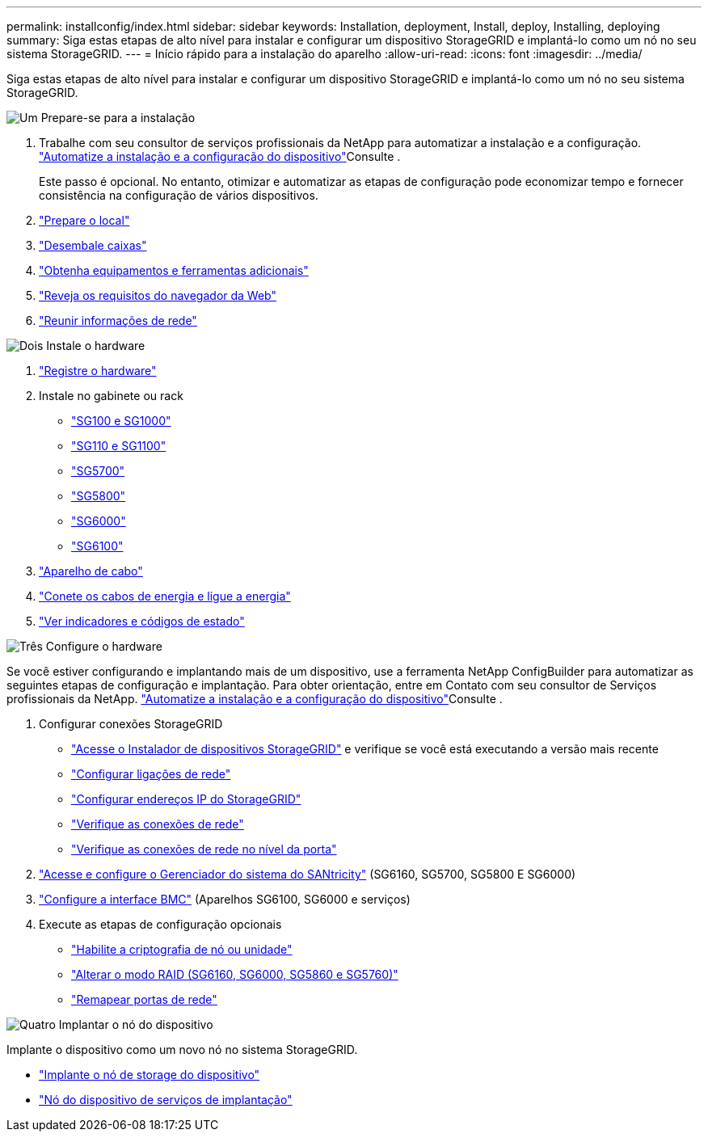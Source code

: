 ---
permalink: installconfig/index.html 
sidebar: sidebar 
keywords: Installation, deployment, Install, deploy, Installing, deploying 
summary: Siga estas etapas de alto nível para instalar e configurar um dispositivo StorageGRID e implantá-lo como um nó no seu sistema StorageGRID. 
---
= Início rápido para a instalação do aparelho
:allow-uri-read: 
:icons: font
:imagesdir: ../media/


[role="lead"]
Siga estas etapas de alto nível para instalar e configurar um dispositivo StorageGRID e implantá-lo como um nó no seu sistema StorageGRID.

.image:https://raw.githubusercontent.com/NetAppDocs/common/main/media/number-1.png["Um"] Prepare-se para a instalação
[role="quick-margin-list"]
. Trabalhe com seu consultor de serviços profissionais da NetApp para automatizar a instalação e a configuração. link:automating-appliance-installation-and-configuration.html["Automatize a instalação e a configuração do dispositivo"]Consulte .
+
Este passo é opcional. No entanto, otimizar e automatizar as etapas de configuração pode economizar tempo e fornecer consistência na configuração de vários dispositivos.

. link:preparing-site.html["Prepare o local"]
. link:unpacking-boxes.html["Desembale caixas"]
. link:obtaining-additional-equipment-and-tools.html["Obtenha equipamentos e ferramentas adicionais"]
. https://docs.netapp.com/us-en/storagegrid/admin/web-browser-requirements.html["Reveja os requisitos do navegador da Web"^]
. link:reviewing-appliance-network-connections.html["Reunir informações de rede"]


.image:https://raw.githubusercontent.com/NetAppDocs/common/main/media/number-2.png["Dois"] Instale o hardware
[role="quick-margin-list"]
. link:registering-hardware.html["Registre o hardware"]
. Instale no gabinete ou rack
+
** link:installing-appliance-in-cabinet-or-rack-sg100-and-sg1000.html["SG100 e SG1000"]
** link:installing-appliance-in-cabinet-or-rack-sg110-and-sg1100.html["SG110 e SG1100"]
** link:installing-appliance-in-cabinet-or-rack-sg5700.html["SG5700"]
** link:installing-appliance-in-cabinet-or-rack-sg5800.html["SG5800"]
** link:installing-hardware-sg6000.html["SG6000"]
** link:installing-hardware-sg6100.html["SG6100"]


. link:cabling-appliance.html["Aparelho de cabo"]
. link:connecting-power-cords-and-applying-power.html["Conete os cabos de energia e ligue a energia"]
. link:viewing-status-indicators.html["Ver indicadores e códigos de estado"]


.image:https://raw.githubusercontent.com/NetAppDocs/common/main/media/number-3.png["Três"] Configure o hardware
[role="quick-margin-para"]
Se você estiver configurando e implantando mais de um dispositivo, use a ferramenta NetApp ConfigBuilder para automatizar as seguintes etapas de configuração e implantação. Para obter orientação, entre em Contato com seu consultor de Serviços profissionais da NetApp. link:automating-appliance-installation-and-configuration.html["Automatize a instalação e a configuração do dispositivo"]Consulte .

[role="quick-margin-list"]
. Configurar conexões StorageGRID
+
** link:accessing-storagegrid-appliance-installer.html["Acesse o Instalador de dispositivos StorageGRID"] e verifique se você está executando a versão mais recente
** link:configuring-network-links.html["Configurar ligações de rede"]
** link:setting-ip-configuration.html["Configurar endereços IP do StorageGRID"]
** link:verifying-network-connections.html["Verifique as conexões de rede"]
** link:verifying-port-level-network-connections.html["Verifique as conexões de rede no nível da porta"]


. link:accessing-and-configuring-santricity-system-manager.html["Acesse e configure o Gerenciador do sistema do SANtricity"] (SG6160, SG5700, SG5800 E SG6000)
. link:configuring-bmc-interface.html["Configure a interface BMC"] (Aparelhos SG6100, SG6000 e serviços)
. Execute as etapas de configuração opcionais
+
** link:optional-enabling-node-encryption.html["Habilite a criptografia de nó ou unidade"]
** link:optional-changing-raid-mode.html["Alterar o modo RAID (SG6160, SG6000, SG5860 e SG5760)"]
** link:optional-remapping-network-ports-for-appliance.html["Remapear portas de rede"]




.image:https://raw.githubusercontent.com/NetAppDocs/common/main/media/number-4.png["Quatro"] Implantar o nó do dispositivo
[role="quick-margin-para"]
Implante o dispositivo como um novo nó no sistema StorageGRID.

[role="quick-margin-list"]
* link:deploying-appliance-storage-node.html["Implante o nó de storage do dispositivo"]
* link:deploying-services-appliance-node.html["Nó do dispositivo de serviços de implantação"]

